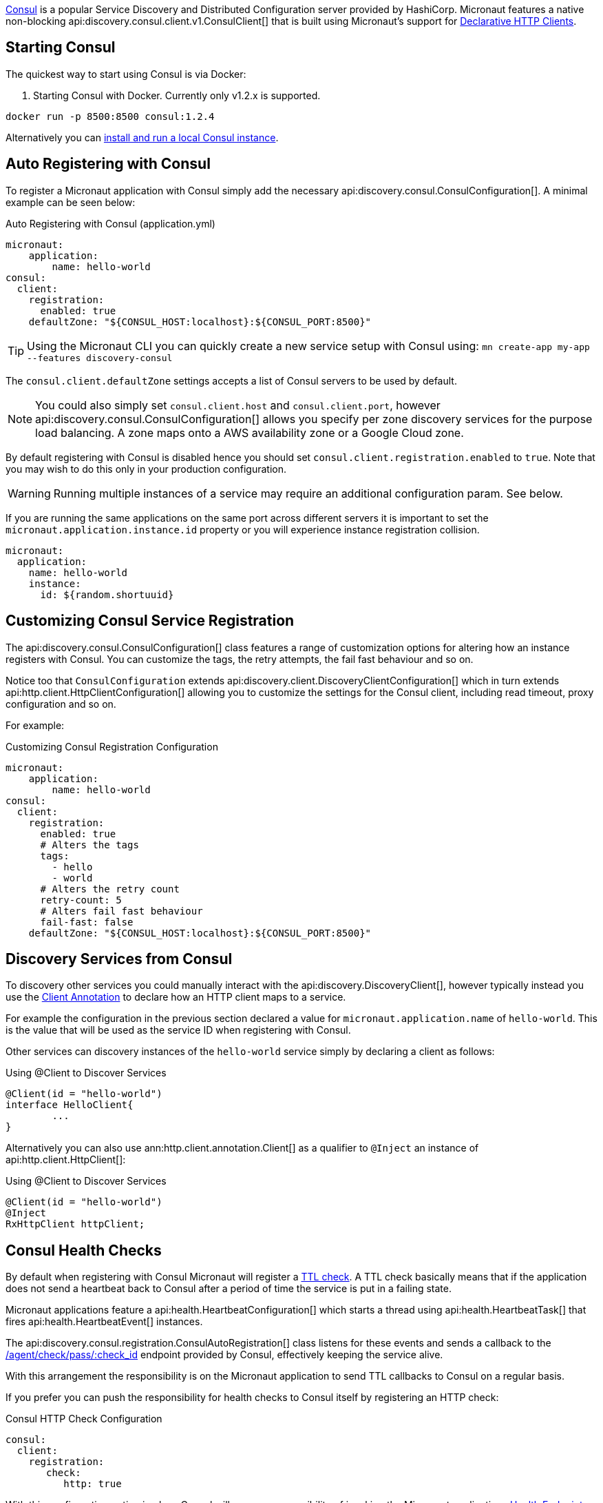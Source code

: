https://www.consul.io[Consul] is a popular Service Discovery and Distributed Configuration server provided by HashiCorp. Micronaut features a native non-blocking api:discovery.consul.client.v1.ConsulClient[] that is built using Micronaut's support for <<clientAnnotation, Declarative HTTP Clients>>.

== Starting Consul

The quickest way to start using Consul is via Docker:

. Starting Consul with Docker. Currently only v1.2.x is supported.
[source,bash]
----
docker run -p 8500:8500 consul:1.2.4
----

Alternatively you can https://www.consul.io/docs/install/index.html[install and run a local Consul instance].

== Auto Registering with Consul

To register a Micronaut application with Consul simply add the necessary api:discovery.consul.ConsulConfiguration[]. A minimal example can be seen below:

.Auto Registering with Consul (application.yml)
[source,yaml]
----
micronaut:
    application:
        name: hello-world
consul:
  client:
    registration:
      enabled: true
    defaultZone: "${CONSUL_HOST:localhost}:${CONSUL_PORT:8500}"
----

TIP: Using the Micronaut CLI you can quickly create a new service setup with Consul using: `mn create-app my-app --features discovery-consul`

The `consul.client.defaultZone` settings accepts a list of Consul servers to be used by default.

NOTE: You could also simply set `consul.client.host` and `consul.client.port`, however api:discovery.consul.ConsulConfiguration[] allows you specify per zone discovery services for the purpose load balancing. A zone maps onto a AWS availability zone or a Google Cloud zone.

By default registering with Consul is disabled hence you should set `consul.client.registration.enabled` to `true`. Note that you may wish to do this only in your production configuration.


WARNING: Running multiple instances of a service may require an additional configuration param.  See below.

If you are running the same applications on the same port across different servers it is important to set the `micronaut.application.instance.id` property or you will experience instance registration collision.

[source,yaml]
----
micronaut:
  application:
    name: hello-world
    instance:
      id: ${random.shortuuid}
----

== Customizing Consul Service Registration

The api:discovery.consul.ConsulConfiguration[] class features a range of customization options for altering how an instance registers with Consul. You can customize the tags, the retry attempts, the fail fast behaviour and so on.

Notice too that `ConsulConfiguration` extends api:discovery.client.DiscoveryClientConfiguration[]  which in turn extends api:http.client.HttpClientConfiguration[] allowing you to customize the settings for the Consul client, including read timeout, proxy configuration and so on.

For example:

.Customizing Consul Registration Configuration
[source,yaml]
----
micronaut:
    application:
        name: hello-world
consul:
  client:
    registration:
      enabled: true
      # Alters the tags
      tags:
        - hello
        - world
      # Alters the retry count
      retry-count: 5
      # Alters fail fast behaviour
      fail-fast: false
    defaultZone: "${CONSUL_HOST:localhost}:${CONSUL_PORT:8500}"
----

== Discovery Services from Consul

To discovery other services you could manually interact with the api:discovery.DiscoveryClient[], however typically instead you use the <<clientAnnotation, Client Annotation>> to declare how an HTTP client maps to a service.

For example the configuration in the previous section declared a value for `micronaut.application.name` of `hello-world`. This is the value that will be used as the service ID when registering with Consul.

Other services can discovery instances of the `hello-world` service simply by declaring a client as follows:

.Using @Client to Discover Services
[source,java]
----
@Client(id = "hello-world")
interface HelloClient{
	...
}
----

Alternatively you can also use ann:http.client.annotation.Client[] as a qualifier to `@Inject` an instance of api:http.client.HttpClient[]:

.Using @Client to Discover Services
[source,java]
----
@Client(id = "hello-world")
@Inject
RxHttpClient httpClient;
----

== Consul Health Checks

By default when registering with Consul Micronaut will register a https://www.consul.io/docs/agent/checks.html[TTL check]. A TTL check basically means that if the application does not send a heartbeat back to Consul after a period of time the service is put in a failing state.

Micronaut applications feature a api:health.HeartbeatConfiguration[] which starts a thread using api:health.HeartbeatTask[] that fires api:health.HeartbeatEvent[] instances.

The api:discovery.consul.registration.ConsulAutoRegistration[] class listens for these events and sends a callback to the https://www.consul.io/api/agent/check.html[/agent/check/pass/:check_id] endpoint provided by Consul, effectively keeping the service alive.

With this arrangement the responsibility is on the Micronaut application to send TTL callbacks to Consul on a regular basis.

If you prefer you can push the responsibility for health checks to Consul itself by registering an HTTP check:

.Consul HTTP Check Configuration
[source,yaml]
----
consul:
  client:
    registration:
       check:
          http: true
----

With this configuration option in place Consul will assume responsibility of invoking the Micronaut applications <<healthEndpoint, Health Endpoint>>.

== Running from Dockerized NAT-ed instances
Sometimes when running in dockerized services that run on a different IP address than what other clients would connect to, use the following settings below.
Note you currently have to bind Micronaut to the same port you would be mapping to on the host container.

.Consul HTTP Check Configuration
[source,yaml]
----
consul:
  client:
    registration:
        ipAddr: <your base container ip>
        preferIpAddress: true
----

This will tell consul to register the IP that other instances can use to access your service and not the NAT ip it is running under (or 127.0.0.1).

If you want to use the check: http: true setting, the ipAddr configured will be used for the consul health checks to the micronaut /health endpoint.

.Consul HTTP Check Configuration
[source,yaml]
----
consul:
  client:
    registration:
        ipAddr: <your base container ip>
        preferIpAddress: true
        check:
            http: true
----
